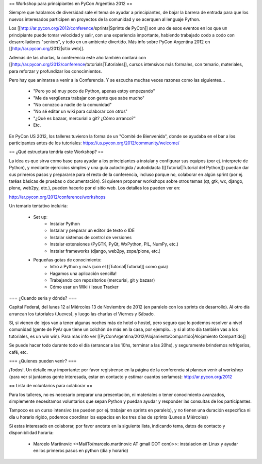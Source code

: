 == Workshop para principiantes en PyCon Argentina 2012 ==

Siempre que hablamos de diversidad sale el tema de ayudar a principiantes, de bajar la barrera de entrada para que los nuevos interesados participen en proyectos de la comunidad y se acerquen al lenguaje Python.

Los [[http://ar.pycon.org/2012/conference/sprints|Sprints de PyCon]] son uno de esos eventos en los que un principiante puede tomar velocidad y salir, con una experiencia importante, habiendo trabajado codo a codo con desarrolladores "seniors", y todo en un ambiente divertido. 
Más info sobre PyCon Argentina 2012 en [[http://ar.pycon.org/2012|sitio web]].

Además de las charlas, la conferencia este año también contará con [[http://ar.pycon.org/2012/conference/tutorials|Tutoriales]], cursos intensivos más formales, con temario, materiales, para reforzar y profundizar los conocimientos.

Pero hay que animarse a venir a la Conferencia. Y se escucha muchas veces razones como las siguientes...

 * "Pero yo sé muy poco de Python, apenas estoy empezando"
 * "Me da vergüenza trabajar con gente que sabe mucho"
 * "No conozco a nadie de la comunidad"
 * "No sé editar un wiki para colaborar con otros"
 * "¿Qué es bazaar, mercurial o git? ¿Cómo arranco?"
 * Etc.

En PyCon US 2012, los talleres tuvieron la forma de un "Comité de Bienvenida", donde se ayudaba en el bar a los participantes antes de los tutoriales: https://us.pycon.org/2012/community/welcome/


== ¿Qué estructura tendría este Workshop? ==

La idea es que sirva como base para ayudar a los principiantes a
instalar y configurar sus equipos (por ej. interprete de Python), y
mediante ejercicios simples y una guía autodirigida / autodidacta
([[Tutorial|Tutorial del Python]]) puedan dar sus primeros pasos y prepararse para
el resto de la conferencia, incluso porque no, colaborar en algún
sprint (por ej. taréas básicas de pruebas o documentación).
Si quieren proponer workshops sobre otros temas (qt, gtk, wx, django,
plone, web2py, etc.), pueden hacerlo por el sitio web.
Los detalles los pueden ver en:

http://ar.pycon.org/2012/conference/workshops

Un temario tentativo incluiría:

 * Set up:
    * Instalar Python
    * Instalar y preparar un editor de texto o IDE
    * Instalar sistemas de control de versiones
    * Instalar extensiones (PyGTK, PyQt, WxPython, PIL, NumPy, etc.)
    * Instalar frameworks (django, web2py, zope/plone, etc.)

 * Pequeñas gotas de conocimiento:
    * Intro a Python y más (con el [[Tutorial|Tutorial]] como guía)
    * Hagamos una aplicación sencilla!
    * Trabajando con repositorios (mercurial, git y bazaar)
    * Cómo usar un Wiki / Issue Tracker


=== ¿Cuando sería y dónde? ===

Capital Federal, del lunes 12 al Miércoles 13 de Noviembre de 2012 (en paralelo con los sprints de desarrollo). 
Al otro día arrancan los tutoriales (Jueves), y luego las charlas el Viernes y Sábado.

Sí, si vienen de lejos van a tener algunas noches más de hotel o hostel, pero seguro que lo podemos resolver a nivel comunidad (gente de PyAr que tiene un colchón de más en la casa, por ejemplo... y si al otro día también vas a los tutoriales, es un win win). Para más info ver [[PyConArgentina/2012/AlojamientoCompartido|Alojamiento Compartido]]

Se puede hacer todo durante todo el día (arrancar a las 10hs, terminar a las 20hs), y seguramente brindemos refrigerios, café, etc. 

=== ¿Quienes pueden venir? ===

¡Todos!. 
Un detalle muy importante: por favor registrense en la página de la conferencia si planean venir al workshop (para ver si juntamos gente interesada, estar en contacto y estimar cuantos seríamos): http://ar.pycon.org/2012 

== Lista de voluntarios para colaborar ==

Para los talleres, no es necesario preparar una presentación, ni
materiales o tener conocimiento avanzados, simplemente necesitamos
voluntarios que sepan Python y puedan ayudar y responder las consultas
de los participantes.

Tampoco es un curso intensivo (se pueden por ej. trabajar en sprints en paralelo), y no tienen una duración específica ni día u horario rígido, podemos coordinar los espacios en los tres días de sprints (Lunes a Miércoles)

Si estas interesado en colaborar, por favor anotate en la siguiente lista, indicando tema, datos de contacto y disponibilidad horaria:

 * Marcelo Martinovic <<MailTo(marcelo.martinovic AT gmail DOT com)>>: instalacion en Linux y ayudar en los primeros pasos en python (dia y horario)
